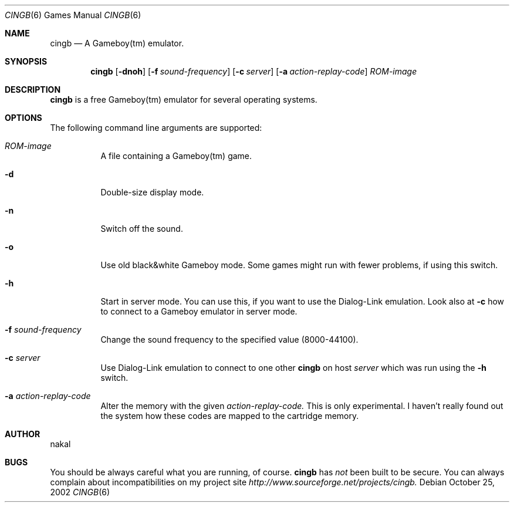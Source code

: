 .\"
.\" cingb - Gameboy emulator manual page
.\"
.Dd October 25, 2002
.Dt CINGB 6
.Os
.Sh NAME
.Nm cingb
.Nd A Gameboy(tm) emulator.
.Sh SYNOPSIS
.Nm
.Op Fl dnoh
.Op Fl f Ar sound-frequency
.Op Fl c Ar server
.Op Fl a Ar action-replay-code
.Ar ROM-image
.Sh DESCRIPTION
.Nm
is a free Gameboy(tm) emulator for several operating systems.
.Sh OPTIONS
The following command line arguments are supported:
.Bl -tag -width indent
.It Ar ROM-image
A file containing a Gameboy(tm) game.
.It Fl d
Double-size display mode.
.It Fl n
Switch off the sound.
.It Fl o
Use old black&white Gameboy mode. Some games might
run with fewer problems, if using this switch.
.It Fl h
Start in server mode. You can use this, if you want to
use the Dialog-Link emulation. Look also at
.Fl c
how to connect to a Gameboy emulator in server mode.
.It Fl f Ar sound-frequency
Change the sound frequency to the specified value
(8000-44100).
.It Fl c Ar server
Use Dialog-Link emulation to connect to one other
.Nm
on host
.Ar server
which was run using the
.Fl h
switch.
.It Fl a Ar action-replay-code
Alter the memory with the given
.Ar action-replay-code.
This is only experimental. I haven't really found out the
system how these codes are mapped to the cartridge memory.
.Sh AUTHOR
.An nakal
.Sh BUGS
You should be always careful what you are running, of course.
.Nm
has
.Bf -emphasis
not
.Ef
been built to be secure.
You can always complain about incompatibilities
on my project site
.Bf -emphasis
http://www.sourceforge.net/projects/cingb.
.Ef

